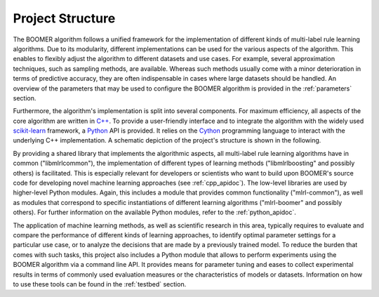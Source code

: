 .. _project_structure:

Project Structure
=================

The BOOMER algorithm follows a unified framework for the implementation of different kinds of multi-label rule learning algorithms. Due to its modularity, different implementations can be used for the various aspects of the algorithm. This enables to flexibly adjust the algorithm to different datasets and use cases. For example, several approximation techniques, such as sampling methods, are available. Whereas such methods usually come with a minor deterioration in terms of predictive accuracy, they are often indispensable in cases where large datasets should be handled. An overview of the parameters that may be used to configure the BOOMER algorithm is provided in the :ref:`parameters` section.

Furthermore, the algorithm's implementation is split into several components. For maximum efficiency, all aspects of the core algorithm are written in `C++ <https://en.wikipedia.org/wiki/C%2B%2B>`__. To provide a user-friendly interface and to integrate the algorithm with the widely used `scikit-learn <https://scikit-learn.org>`__ framework, a `Python <https://en.wikipedia.org/wiki/Python_(programming_language)>`__ API is provided. It relies on the `Cython <https://en.wikipedia.org/wiki/Cython>`__ programming language to interact with the underlying C++ implementation. A schematic depiction of the project's structure is shown in the following.

.. image:: ../_static/project_structure_light.svg
  :class: only-light
  :align: center
  :alt: Structure of the project
.. image:: ../_static/project_structure_dark.svg
  :class: only-dark
  :align: center
  :alt: Structure of the project

By providing a shared library that implements the algorithmic aspects, all multi-label rule learning algorithms have in common ("libmlrlcommon"), the implementation of different types of learning methods ("libmlrlboosting" and possibly others) is facilitated. This is especially relevant for developers or scientists who want to build upon BOOMER's source code for developing novel machine learning approaches (see :ref:`cpp_apidoc`). The low-level libraries are used by higher-level Python modules. Again, this includes a module that provides common functionality ("mlrl-common"), as well as modules that correspond to specific instantiations of different learning algorithms ("mlrl-boomer" and possibly others). For further information on the available Python modules, refer to the :ref:`python_apidoc`.

The application of machine learning methods, as well as scientific research in this area, typically requires to evaluate and compare the performance of different kinds of learning approaches, to identify optimal parameter settings for a particular use case, or to analyze the decisions that are made by a previously trained model. To reduce the burden that comes with such tasks, this project also includes a Python module that allows to perform experiments using the BOOMER algorithm via a command line API. It provides means for parameter tuning and eases to collect experimental results in terms of commonly used evaluation measures or the characteristics of models or datasets. Information on how to use these tools can be found in the :ref:`testbed` section.
